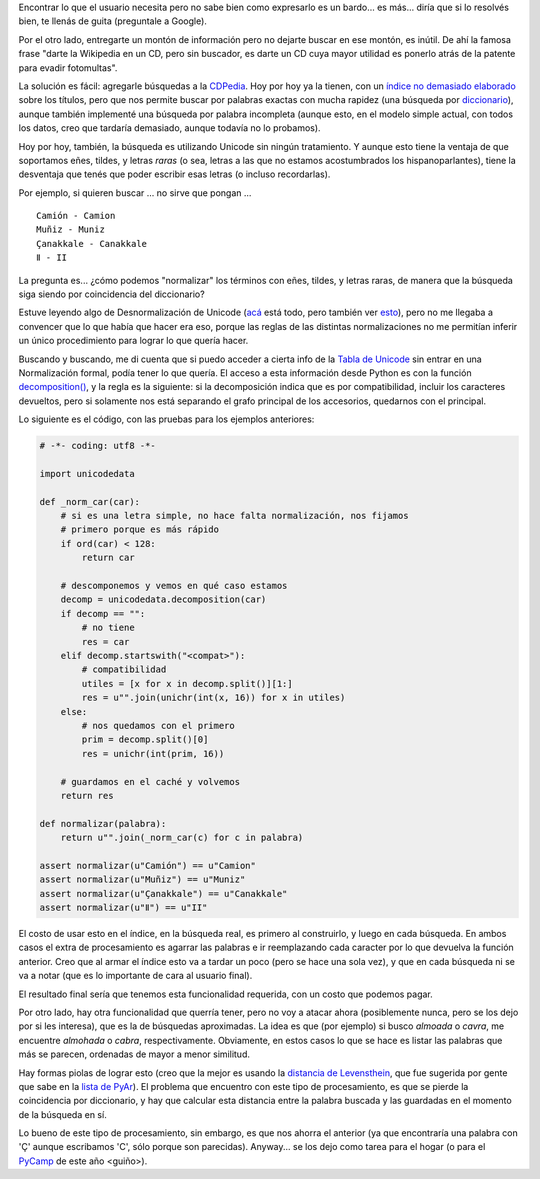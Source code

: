 .. title: Las búsquedas son un quilombo
.. date: 2009-02-08 18:39:42
.. tags: búsquedas, software, Python, Unicode

Encontrar lo que el usuario necesita pero no sabe bien como expresarlo es un bardo... es más... diría que si lo resolvés bien, te llenás de guita (preguntale a Google).

Por el otro lado, entregarte un montón de información pero no dejarte buscar en ese montón, es inútil. De ahí la famosa frase "darte la Wikipedia en un CD, pero sin buscador, es darte un CD cuya mayor utilidad es ponerlo atrás de la patente para evadir fotomultas".

La solución es fácil: agregarle búsquedas a la `CDPedia <http://code.google.com/p/cdpedia/>`_. Hoy por hoy ya la tienen, con un `índice no demasiado elaborado <http://code.google.com/p/cdpedia/source/browse/trunk/src/armado/cdpindex.py>`_ sobre los títulos, pero que nos permite buscar por palabras exactas con mucha rapidez (una búsqueda por `diccionario <http://docs.python.org/dev/library/stdtypes.html#dict>`_), aunque también implementé una búsqueda por palabra incompleta (aunque esto, en el modelo simple actual, con todos los datos, creo que tardaría demasiado, aunque todavía no lo probamos).

Hoy por hoy, también, la búsqueda es utilizando Unicode sin ningún tratamiento. Y aunque esto tiene la ventaja de que soportamos eñes, tildes, y letras *raras* (o sea, letras a las que no estamos acostumbrados los hispanoparlantes), tiene la desventaja que tenés que poder escribir esas letras (o incluso recordarlas).

Por ejemplo, si quieren buscar ... no sirve que pongan ... ::

    Camión - Camion
    Muñiz - Muniz
    Çanakkale - Canakkale
    Ⅱ - II

La pregunta es... ¿cómo podemos "normalizar" los términos con eñes, tildes, y letras raras, de manera que la búsqueda siga siendo por coincidencia del diccionario?

Estuve leyendo algo de Desnormalización de Unicode (`acá <http://unicode.org/reports/tr15/>`_ está todo, pero también ver `esto <http://www.mediawiki.org/wiki/Unicode_normalization_considerations>`_), pero no me llegaba a convencer que lo que había que hacer era eso, porque las reglas de las distintas normalizaciones no me permitían inferir un único procedimiento para lograr lo que quería hacer.

Buscando y buscando, me di cuenta que si puedo acceder a cierta info de la `Tabla de Unicode <http://www.unicode.org/Public/UNIDATA/UnicodeData.txt>`_ sin entrar en una Normalización formal, podía tener lo que quería. El acceso a esta información desde Python es con la función `decomposition() <http://docs.python.org/library/unicodedata.html#unicodedata.decomposition>`_, y la regla es la siguiente: si la decomposición indica que es por compatibilidad, incluir los caracteres devueltos, pero si solamente nos está separando el grafo principal de los accesorios, quedarnos con el principal.

Lo siguiente es el código, con las pruebas para los ejemplos anteriores:

.. code::

    # -*- coding: utf8 -*-

    import unicodedata

    def _norm_car(car):
        # si es una letra simple, no hace falta normalización, nos fijamos
        # primero porque es más rápido
        if ord(car) < 128:
            return car

        # descomponemos y vemos en qué caso estamos
        decomp = unicodedata.decomposition(car)
        if decomp == "":
            # no tiene
            res = car
        elif decomp.startswith("<compat>"):
            # compatibilidad
            utiles = [x for x in decomp.split()][1:]
            res = u"".join(unichr(int(x, 16)) for x in utiles)
        else:
            # nos quedamos con el primero
            prim = decomp.split()[0]
            res = unichr(int(prim, 16))

        # guardamos en el caché y volvemos
        return res

    def normalizar(palabra):
        return u"".join(_norm_car(c) for c in palabra)

    assert normalizar(u"Camión") == u"Camion"
    assert normalizar(u"Muñiz") == u"Muniz"
    assert normalizar(u"Çanakkale") == u"Canakkale"
    assert normalizar(u"Ⅱ") == u"II"

El costo de usar esto en el índice, en la búsqueda real, es primero al construirlo, y luego en cada búsqueda. En ambos casos el extra de procesamiento es agarrar las palabras e ir reemplazando cada caracter por lo que devuelva la función anterior. Creo que al armar el índice esto va a tardar un poco (pero se hace una sola vez), y que en cada búsqueda ni se va a notar (que es lo importante de cara al usuario final).

El resultado final sería que tenemos esta funcionalidad requerida, con un costo que podemos pagar.

Por otro lado, hay otra funcionalidad que querría tener, pero no voy a atacar ahora (posiblemente nunca, pero se los dejo por si les interesa), que es la de búsquedas aproximadas. La idea es que (por ejemplo) si busco *almoada* o *cavra*, me encuentre *almohada* o *cabra*, respectivamente. Obviamente, en estos casos lo que se hace es listar las palabras que más se parecen, ordenadas de mayor a menor similitud.

Hay formas piolas de lograr esto (creo que la mejor es usando la `distancia de Levensthein <http://es.wikipedia.org/wiki/Distancia_de_Levenshtein>`_, que fue sugerida por gente que sabe en la `lista de PyAr <https://www.python.org.ar/lista/>`_). El problema que encuentro con este tipo de procesamiento, es que se pierde la coincidencia por diccionario, y hay que calcular esta distancia entre la palabra buscada y las guardadas en el momento de la búsqueda en sí.

Lo bueno de este tipo de procesamiento, sin embargo, es que nos ahorra el anterior (ya que encontraría una palabra con 'Ç' aunque escribamos 'C', sólo porque son parecidas). Anyway... se los dejo como tarea para el hogar (o para el `PyCamp <https://www.python.org.ar/wiki/PyCamp/2009>`_ de este año <guiño>).
